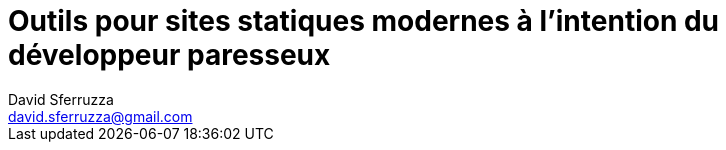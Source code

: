 = Outils pour sites statiques modernes à l'intention du développeur paresseux
David Sferruzza <david.sferruzza@gmail.com>
:imagesdir: img
